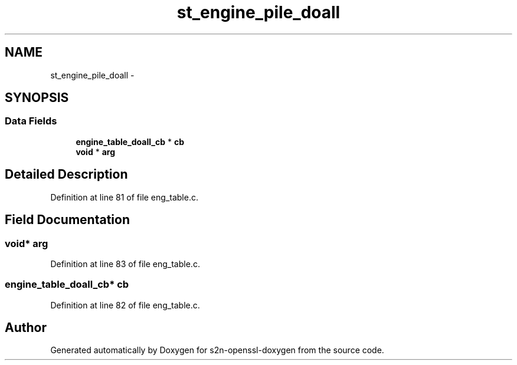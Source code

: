 .TH "st_engine_pile_doall" 3 "Thu Jun 30 2016" "s2n-openssl-doxygen" \" -*- nroff -*-
.ad l
.nh
.SH NAME
st_engine_pile_doall \- 
.SH SYNOPSIS
.br
.PP
.SS "Data Fields"

.in +1c
.ti -1c
.RI "\fBengine_table_doall_cb\fP * \fBcb\fP"
.br
.ti -1c
.RI "\fBvoid\fP * \fBarg\fP"
.br
.in -1c
.SH "Detailed Description"
.PP 
Definition at line 81 of file eng_table\&.c\&.
.SH "Field Documentation"
.PP 
.SS "\fBvoid\fP* arg"

.PP
Definition at line 83 of file eng_table\&.c\&.
.SS "\fBengine_table_doall_cb\fP* cb"

.PP
Definition at line 82 of file eng_table\&.c\&.

.SH "Author"
.PP 
Generated automatically by Doxygen for s2n-openssl-doxygen from the source code\&.
